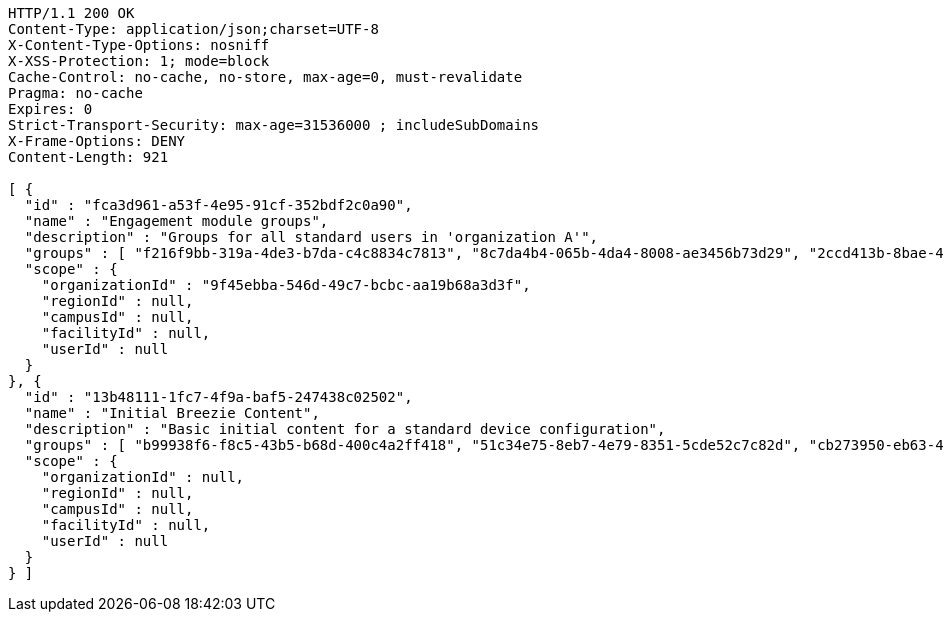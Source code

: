 [source,http,options="nowrap"]
----
HTTP/1.1 200 OK
Content-Type: application/json;charset=UTF-8
X-Content-Type-Options: nosniff
X-XSS-Protection: 1; mode=block
Cache-Control: no-cache, no-store, max-age=0, must-revalidate
Pragma: no-cache
Expires: 0
Strict-Transport-Security: max-age=31536000 ; includeSubDomains
X-Frame-Options: DENY
Content-Length: 921

[ {
  "id" : "fca3d961-a53f-4e95-91cf-352bdf2c0a90",
  "name" : "Engagement module groups",
  "description" : "Groups for all standard users in 'organization A'",
  "groups" : [ "f216f9bb-319a-4de3-b7da-c4c8834c7813", "8c7da4b4-065b-4da4-8008-ae3456b73d29", "2ccd413b-8bae-4b7e-9fbe-e2a4054c35f4" ],
  "scope" : {
    "organizationId" : "9f45ebba-546d-49c7-bcbc-aa19b68a3d3f",
    "regionId" : null,
    "campusId" : null,
    "facilityId" : null,
    "userId" : null
  }
}, {
  "id" : "13b48111-1fc7-4f9a-baf5-247438c02502",
  "name" : "Initial Breezie Content",
  "description" : "Basic initial content for a standard device configuration",
  "groups" : [ "b99938f6-f8c5-43b5-b68d-400c4a2ff418", "51c34e75-8eb7-4e79-8351-5cde52c7c82d", "cb273950-eb63-4df9-ac89-5c70434b37bb" ],
  "scope" : {
    "organizationId" : null,
    "regionId" : null,
    "campusId" : null,
    "facilityId" : null,
    "userId" : null
  }
} ]
----